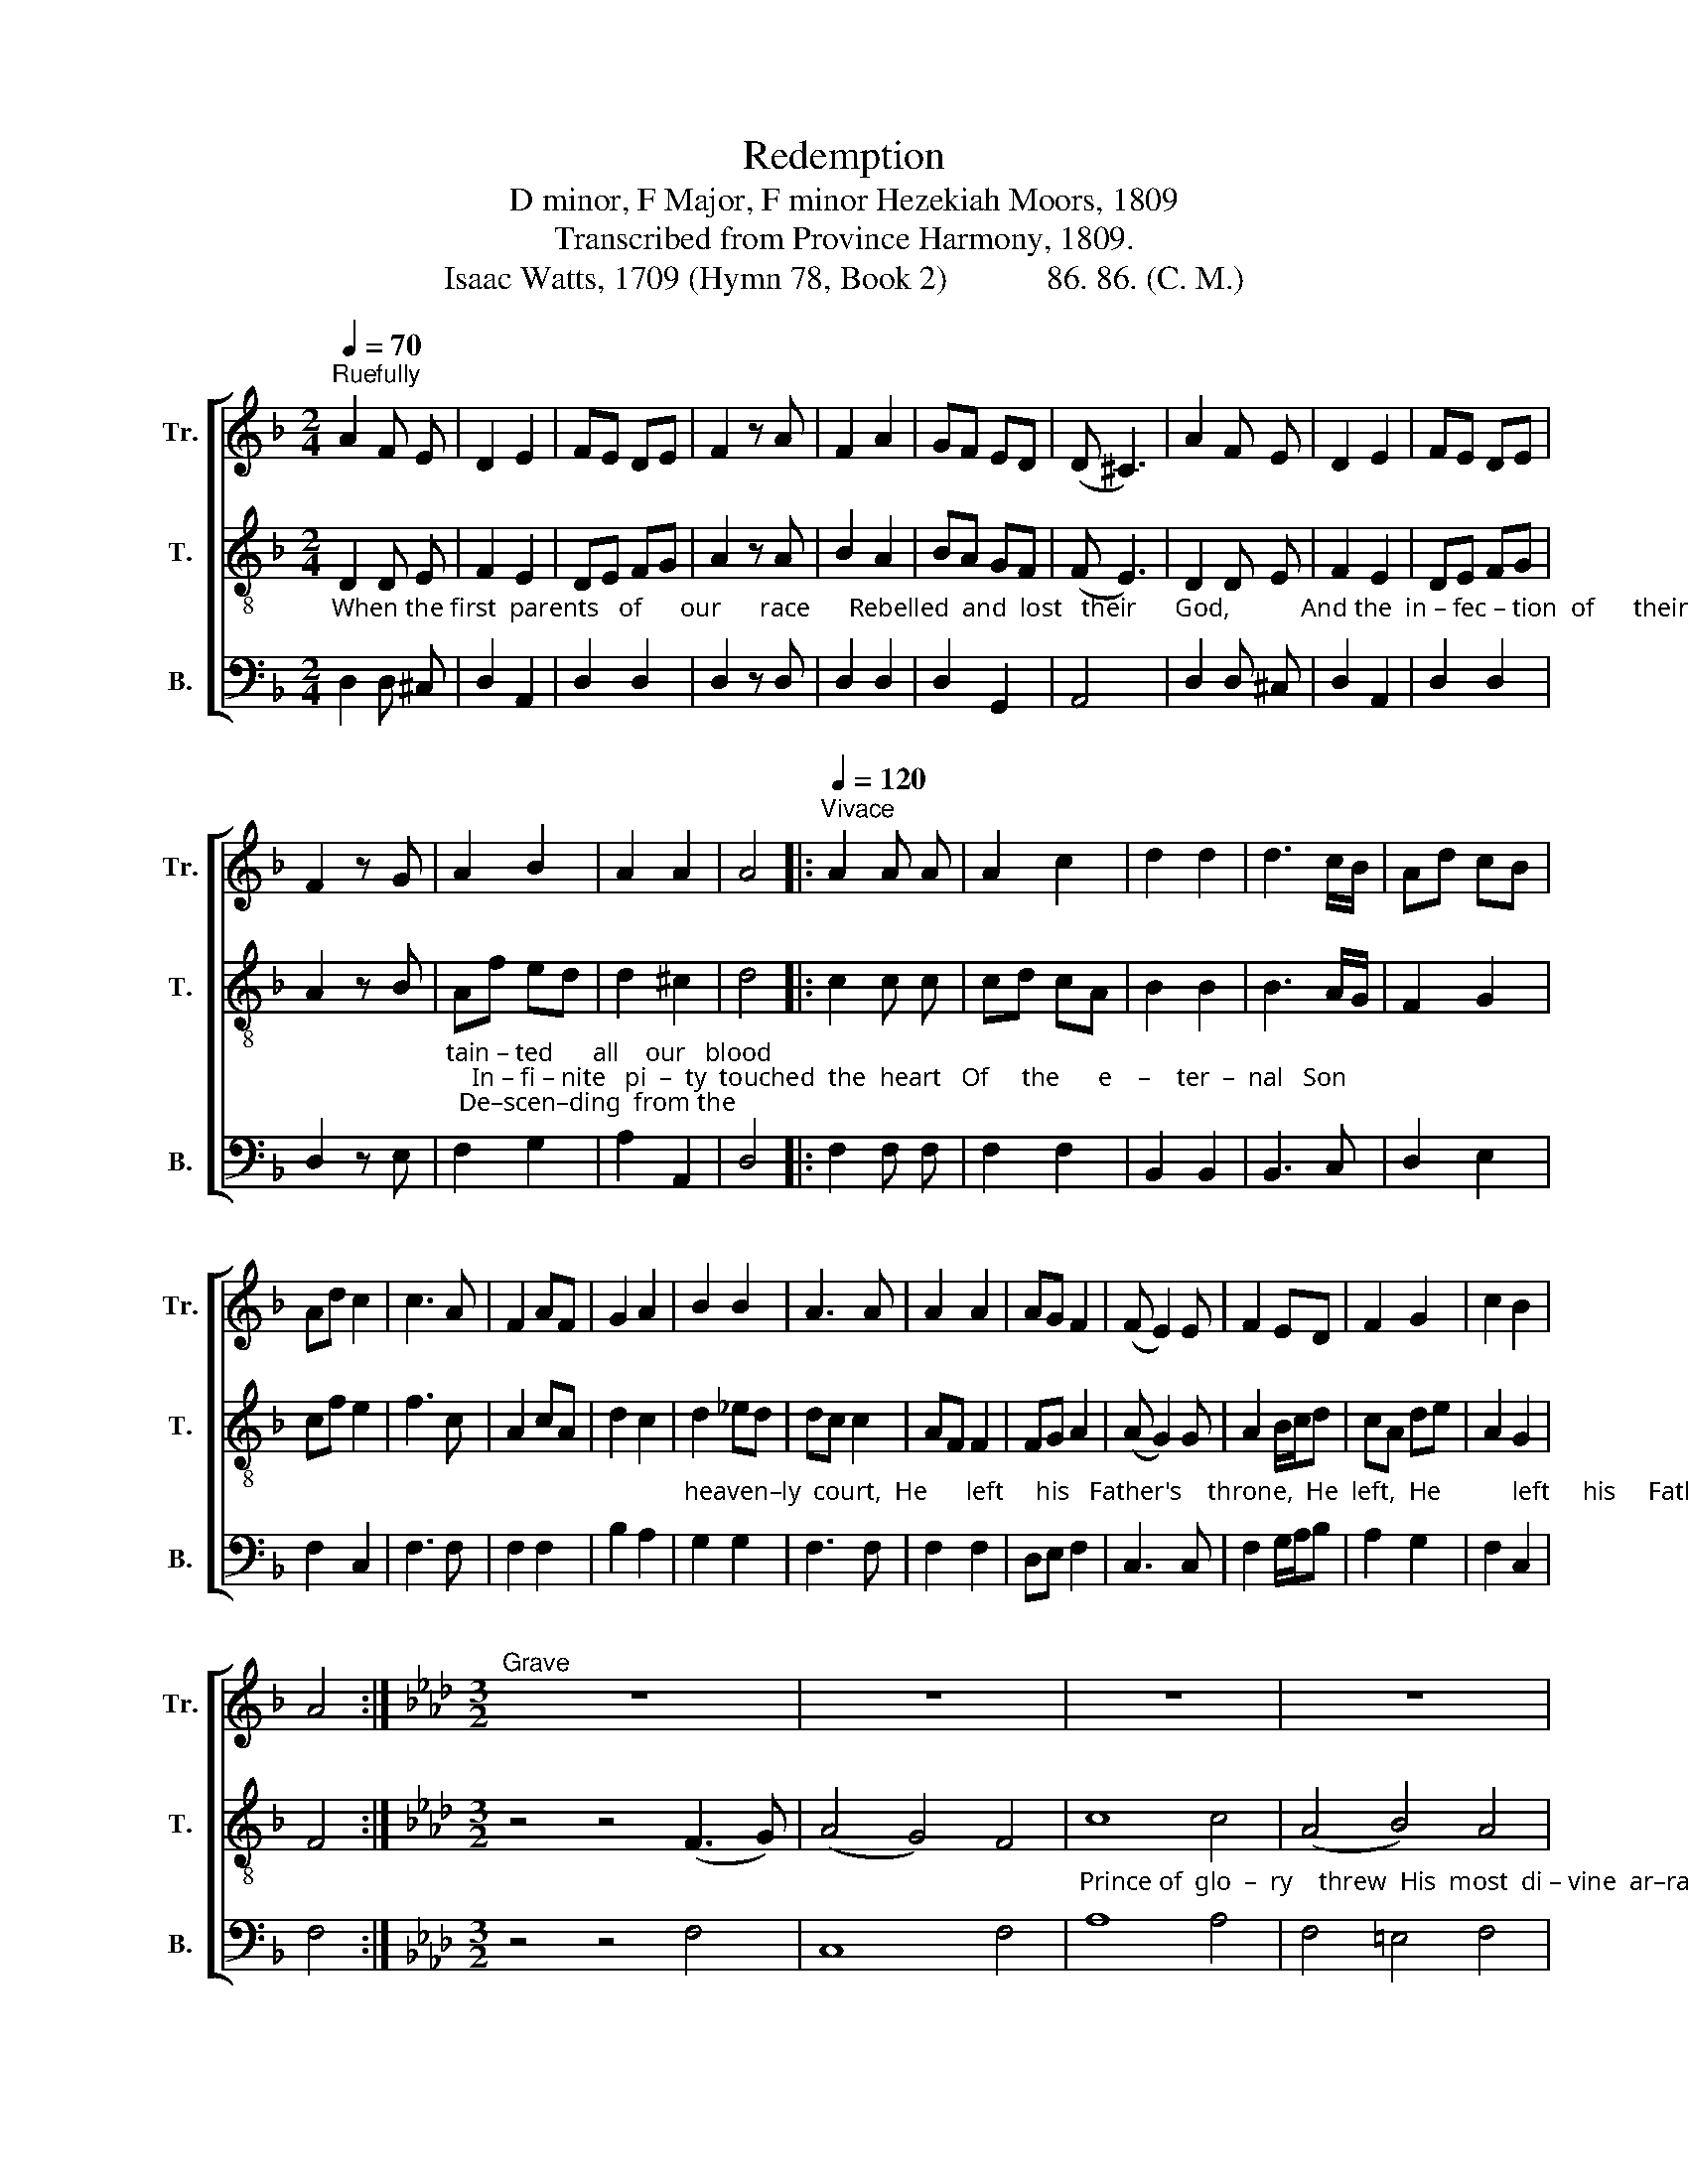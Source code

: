 X:1
T:Redemption
T:D minor, F Major, F minor Hezekiah Moors, 1809
T:Transcribed from Province Harmony, 1809.
T:Isaac Watts, 1709 (Hymn 78, Book 2)            86. 86. (C. M.)
%%score [ 1 2 3 ]
L:1/8
Q:1/4=70
M:2/4
K:F
V:1 treble nm="Tr." snm="Tr."
V:2 treble-8 nm="T." snm="T."
V:3 bass nm="B." snm="B."
V:1
"^Ruefully" A2 F E | D2 E2 | FE DE | F2 z A | F2 A2 | GF ED | (D ^C3) | A2 F E | D2 E2 | FE DE | %10
 F2 z G | A2 B2 | A2 A2 | A4 |:[Q:1/4=120]"^Vivace" A2 A A | A2 c2 | d2 d2 | d3 c/B/ | Ad cB | %19
 Ad c2 | c3 A | F2 AF | G2 A2 | B2 B2 | A3 A | A2 A2 | AG F2 | (F E2) E | F2 ED | F2 G2 | c2 B2 | %31
 A4 :|[K:Ab][M:3/2]"^Grave" z12 | z12 | z12 | z12 | z12 | z12 | z12 | z12 | z12 | z12 | z12 | z12 | %44
 z12 | z12 | z12 ||[K:F][M:2/4] z4[Q:1/4=170] | z4 | z4 | z4 | z4 | z4 | z4 | z4 | z4 | z4 | z4 | %58
 z4 | z4 | z4 | z4 ||[M:6/8][Q:1/4=100]"^Spirituoso" z2 z A3 | F2 A G2 G | A>B c cB A | B2 B A2 G | %66
 F3- F2 A | c>B A A>G F | F>G G G2 A | A>G F G2 c | B3 G3 | A3- A3 |:[M:2/4] z2 F2 | c2 B2 | %74
 A2 F2 | c2 B2 | A3 A | FB AG | F2 G2 | G3 G | A2 A2 | F2 F2 | GA AB | c2 c2 | dc c2 | B2 A2 | %86
 G3 G | AB cd | c2 B2 | A4 :| %90
V:2
"_When the first  parents   of      our      race      Rebelled  and  lost   their      God,           And the  in – fec – tion  of      their     sin     Had" D2 D E | %1
 F2 E2 | DE FG | A2 z A | B2 A2 | BA GF | (F E3) | D2 D E | F2 E2 | DE FG | A2 z B | %11
"_tain – ted      all    our   blood;    In – fi – nite   pi  –  ty  touched  the  heart   Of     the      e    –    ter  –  nal   Son;  De–scen–ding  from the" Af ed | %12
 d2 ^c2 | d4 |: c2 c c | cd cA | B2 B2 | B3 A/G/ | F2 G2 | cf e2 | f3 c | A2 cA | d2 c2 | %23
"_heaven–ly  court,  He      left     his   Father's    throne,  He  left,  He           left     his     Father's throne.                           A      –     side   the" d2 _ed | %24
 dc c2 | AF F2 | FG A2 | (A G2) G | A2 B/c/d | cA de | A2 G2 | F4 :|[K:Ab][M:3/2] z4 z4 (F3 G) | %33
 (A4 G4) F4 | %34
"_Prince of  glo  –  ry    threw  His  most  di – vine  ar–ray, And wrapped his godhead  in   a      veil   Of     our  in  – fe  – rior  clay." c8 c4 | %35
 (A4 B4) A4 | (A2 G6) G4 | (A4 B4) c4 | f8 =e4 | f8 f4 | g8 f4 | (c4 d4) c4 | B8 (A3 B) | %43
 c8 (d2 c2) | B8 (c2 B2) | A8 G4 | F12 ||[K:F][M:2/4] z4 | z4 | z4 | z4 | z4 | z4 | z4 | z4 | z4 | %56
 z4 | z4 | z4 | z4 | z4 | z4 || %62
[M:6/8] z2 z"_To  thee, dear Lord, our  flesh   and  soul   We   joy–ful – ly  re  –  sign;      Blest  Je   –   sus,   take      us     for      thy  own,  For" F3 | %63
 A2 F c2 B | A>G F AB c | d2 d c2 B | A3- A2 F | A>G F c>B A | d>c =B c2 c | %69
"_we   are  doubly,   doubly   thine.                 Thine honor shall for  ev – er   be   The  busi – ness    of  our  days;  For  ev   –  er    shall  our" d>e f e2 c | %70
 d3 e3 | f3- f3 |:[M:2/4] z2 F2 | c2 B2 | A2 F2 | c2 B2 | A3 A | Ad cB | A2 =B2 | c3 c | dc fe | %81
 d2 c2 | %82
"_thankful  tongues Speak  thy  de   –   ser – ved  praise,  Speak  thy  de  –  ser – ved  praise." BA cB | %83
 A2 F2 | BA GA | B2 c2 | d3 e | fd cB | A2 G2 | F4 :| %90
V:3
 D,2 D, ^C, | D,2 A,,2 | D,2 D,2 | D,2 z D, | D,2 D,2 | D,2 G,,2 | A,,4 | D,2 D, ^C, | D,2 A,,2 | %9
 D,2 D,2 | D,2 z E, | F,2 G,2 | A,2 A,,2 | D,4 |: F,2 F, F, | F,2 F,2 | B,,2 B,,2 | B,,3 C, | %18
 D,2 E,2 | F,2 C,2 | F,3 F, | F,2 F,2 | B,2 A,2 | G,2 G,2 | F,3 F, | F,2 F,2 | D,E, F,2 | C,3 C, | %28
 F,2 G,/A,/B, | A,2 G,2 | F,2 C,2 | F,4 :|[K:Ab][M:3/2] z4 z4 F,4 | C,8 F,4 | A,8 A,4 | %35
 F,4 =E,4 F,4 | C,8 C,4 | (F,4 G,4) A,4 | B,8 C4 | F,8 F,4 | C,8 F,4 | F,8 C,4 | E,8 F,4 | %43
 C,8 (B,,2 A,,2) | E,8 (A,2 G,2) | F,8 C,4 | F,12 || %47
[K:F][M:2/4] z2"^Bass Solo – Vivace""_His living power and  dying  love Redeemed unhappy men,  And raised the ru–ins  of   our   race  To   life      and   God  a – gain." F,2 | %48
 F,2 F,2 | F,2 A,2 | B,2 B,2 | A,2 G,2 | F,2 F,2 | G,2 A,2 | !fermata!D,3 C, | F,2 F,2 | G,2 A,2 | %57
 B,2 CB, | A,2 G,2 | F,G, A,B, | C2 C,2 | F,4 ||[M:6/8] z2 z F,3 | F,2 F, C,2 C, | F,2 F, F,G, A, | %65
 G,2 G, C,2 C, | F,3- F,2 F, | F,2 F, F,2 F, | D,2 G, C,2 F, | D,2 D, C,2 A,, | B,,3 C,3 | %71
 F,3- F,3 |:[M:2/4] z2 F,2 | C2 B,2 | A,2 F,2 | C2 B,2 | A,3 A, | F,2 F,2 | D,2 G,2 | C,3 C, | %80
 F,2 F,2 | B,2 A,2 | %82
"______________________________________________\nEdited by B. C. Johnston, 2018\n   1. Grace eighth-notes converted to normal eighth-notes in measures 7, 27, and 28.\n   2. Grace quarter-note converted to normal quarter-note in measure 37, \nTenor\n.\n   2. Measure 42, Bass: second note changed from B to C." G,F, A,G, | %83
 F,2 F,2 | F,2 E,F, | G,2 A,2 | B,3 C | F,G, A,B, | C2 C,2 | F,4 :| %90

